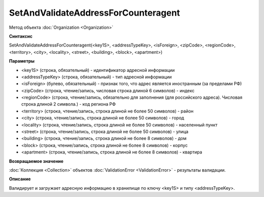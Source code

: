 ﻿SetAndValidateAddressForCounteragent 
====================================

Метод объекта :doc:`Organization <Organization>`

**Синтаксис**


SetAndValidateAddressForCounteragent(<key1S>, <addressTypeKey>, <isForeign>, <zipCode>, <regionCode>, <territory>, <city>, <locality>, <street>, <building>, <block>, <apartment>)

**Параметры**


-  <key1S> (строка, обязательный) - идентификатор адресной информации

-  <addressTypeKey> (строка, обязательный) - тип адресной информации

-  <isForeign> (булево, обязательный) - признак того, что адрес является иностранным (за пределами РФ)

-  <zipCode> (строка, чтение/запись, числовая строка длиной 6 символов) - индекс

-  <regionCode> (строка, чтение/запись, обязательно для заполнения (для российского адреса). Числовая строка длиной 2 символа.) - код региона РФ

-  <territory> (строка, чтение/запись, строка длиной не более 50 символов) - район

-  <city> (строка, чтение/запись, строка длиной не более 50 символов) - город

-  <locality> (строка, чтение/запись, строка длиной не более 50 символов) - населенный пункт

-  <street> (строка, чтение/запись, строка длиной не более 50 символов) - улица

-  <building> (строка, чтение/запись, строка длиной не более 8 символов) - дом

-  <block> (строка, чтение/запись, строка длиной не более 8 символов) - корпус

-  <apartment> (строка, чтение/запись, строка длиной не более 8 символов) - квартира

**Возвращаемое значение**


:doc:`Коллекция <Collection>` объектов :doc:`ValidationError <ValidationError>` - результаты валидации.

**Описание**


Валидирует и загружает адресную информацию в хранилище по ключу <key1S> и типу <addressTypeKey>.
